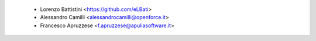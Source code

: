  * Lorenzo Battistini <https://github.com/eLBati>
 * Alessandro Camilli <alessandrocamilli@openforce.it>
 * Francesco Apruzzese <f.apruzzese@apuliasoftware.it>
